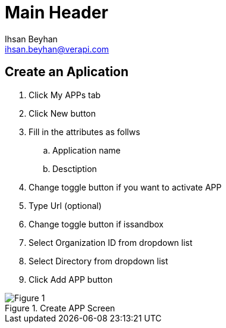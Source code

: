 Main Header
===========
:Author:    Ihsan Beyhan
:Email:     ihsan.beyhan@verapi.com
:Date:      17/01/2019
:Revision:  17/01/2019



== Create an Aplication


****
. Click My APPs tab
. Click New button
. Fill in the attributes as follws
.. Application name
.. Desctiption
. Change toggle button if you want to activate APP
. Type Url (optional)
. Change toggle button if issandbox
. Select Organization ID from dropdown list
. Select Directory from dropdown list
. Click Add APP button
****


.Create APP Screen
[Figure 1]
image::images/createapp.jpg[]